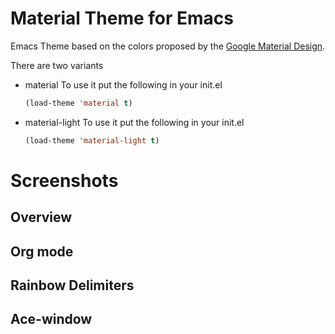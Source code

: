 * Material Theme for Emacs
[[https://github.com/cpaulik/emacs-material-theme/blob/master/LICENSE.txt][file:https://img.shields.io/badge/license-MIT-green.svg]]
[[http://melpa.org/#/material-theme][file:http://melpa.org/packages/material-theme-badge.svg]]

Emacs Theme based on the colors proposed by the [[http://www.google.com/design/spec/style/color.html#color-color-palette][Google Material Design]].

There are two variants

- material
  To use it put the following in your init.el 
  #+begin_src emacs-lisp
  (load-theme 'material t)
  #+end_src

- material-light
  To use it put the following in your init.el 
  #+begin_src emacs-lisp
  (load-theme 'material-light t)
  #+end_src



* Screenshots

** Overview
[[./material-theme.png]]

** Org mode
[[./org-mode-demo.png]]

** Rainbow Delimiters
[[./rainbow-delimiters.png]]

** Ace-window
[[./ace-window.png]]
